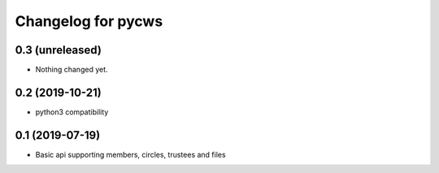 Changelog for pycws
===================

0.3 (unreleased)
----------------

- Nothing changed yet.


0.2 (2019-10-21)
----------------

- python3 compatibility


0.1 (2019-07-19)
----------------

- Basic api supporting members, circles, trustees and files

